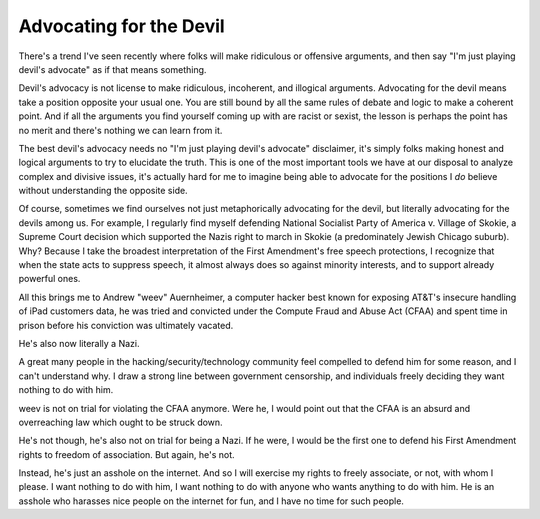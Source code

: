 Advocating for the Devil
========================

There's a trend I've seen recently where folks will make ridiculous or
offensive arguments, and then say "I'm just playing devil's advocate" as if
that means something.

Devil's advocacy is not license to make ridiculous, incoherent, and illogical
arguments. Advocating for the devil means take a position opposite your usual
one. You are still bound by all the same rules of debate and logic to make a
coherent point. And if all the arguments you find yourself coming up with are
racist or sexist, the lesson is perhaps the point has no merit and there's
nothing we can learn from it.

The best devil's advocacy needs no "I'm just playing devil's advocate"
disclaimer, it's simply folks making honest and logical arguments to try to
elucidate the truth. This is one of the most important tools we have at our
disposal to analyze complex and divisive issues, it's actually hard for me to
imagine being able to advocate for the positions I *do* believe without
understanding the opposite side.

Of course, sometimes we find ourselves not just metaphorically advocating for
the devil, but literally advocating for the devils among us. For example, I
regularly find myself defending National Socialist Party of America v. Village
of Skokie, a Supreme Court decision which supported the Nazis right to march in
Skokie (a predominately Jewish Chicago suburb). Why? Because I take the
broadest interpretation of the First Amendment's free speech protections, I
recognize that when the state acts to suppress speech, it almost always does so
against minority interests, and to support already powerful ones.

All this brings me to Andrew "weev" Auernheimer, a computer hacker best known
for exposing AT&T's insecure handling of iPad customers data, he was tried and
convicted under the Compute Fraud and Abuse Act (CFAA) and spent time in prison
before his conviction was ultimately vacated.

He's also now literally a Nazi.

A great many people in the hacking/security/technology community feel compelled
to defend him for some reason, and I can't understand why. I draw a strong line
between government censorship, and individuals freely deciding they want
nothing to do with him.

weev is not on trial for violating the CFAA anymore. Were he, I would point out
that the CFAA is an absurd and overreaching law which ought to be struck down.

He's not though, he's also not on trial for being a Nazi. If he were, I would
be the first one to defend his First Amendment rights to freedom of
association. But again, he's not.

Instead, he's just an asshole on the internet. And so I will exercise my rights
to freely associate, or not, with whom I please. I want nothing to do with him,
I want nothing to do with anyone who wants anything to do with him. He is an
asshole who harasses nice people on the internet for fun, and I have no time
for such people.
